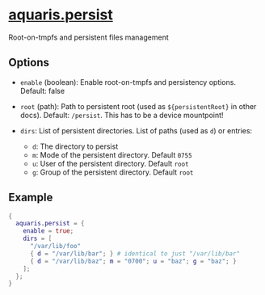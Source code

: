 * [[file:../../module/persist.nix][aquaris.persist]]
Root-on-tmpfs and persistent files management

** Options
- =enable= (boolean): Enable root-on-tmpfs and persistency options.
  Default: false

- =root= (path): Path to persistent root (used as =${persistentRoot}= in other docs).
  Default: =/persist=. This has to be a device mountpoint!

- =dirs=: List of persistent directories. List of paths (used as =d=) or entries:
  - =d=: The directory to persist
  - =m=: Mode of the persistent directory. Default =0755=
  - =u=: User of the persistent directory. Default =root=
  - =g=: Group of the persistent directory. Default =root=

** Example
#+begin_src nix
  {
    aquaris.persist = {
      enable = true;
      dirs = [
        "/var/lib/foo"
        { d = "/var/lib/bar"; } # identical to just "/var/lib/bar"
        { d = "/var/lib/baz"; m = "0700"; u = "baz"; g = "baz"; }
      ];
    };
  }
#+end_src
